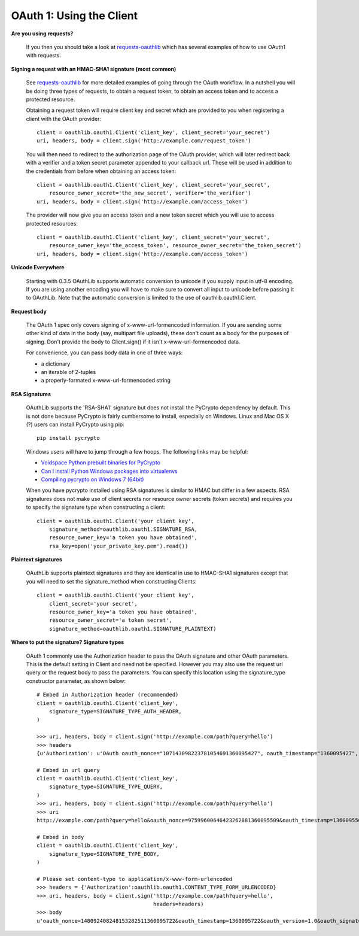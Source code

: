=========================
OAuth 1: Using the Client
=========================

**Are you using requests?**

    If you then you should take a look at `requests-oauthlib`_ which has several examples of how to use OAuth1 with requests.

    .. _`requests-oauthlib`: https://github.com/requests/requests-oauthlib

**Signing a request with an HMAC-SHA1 signature (most common)**

    See `requests-oauthlib`_ for more detailed examples of going through the OAuth workflow. In a nutshell you will be doing three types of requests, to obtain a request token, to obtain an access token and to access a protected resource.

    Obtaining a request token will require client key and secret which are provided to you when registering a client with the OAuth provider::

        client = oauthlib.oauth1.Client('client_key', client_secret='your_secret')
        uri, headers, body = client.sign('http://example.com/request_token')

    You will then need to redirect to the authorization page of the OAuth provider, which will later redirect back with a verifier and a token secret parameter appended to your callback url. These will be used in addition to the credentials from before when obtaining an access token::

        client = oauthlib.oauth1.Client('client_key', client_secret='your_secret',
            resource_owner_secret='the_new_secret', verifier='the_verifier')
        uri, headers, body = client.sign('http://example.com/access_token')

    The provider will now give you an access token and a new token secret which you will use to access protected resources::

        client = oauthlib.oauth1.Client('client_key', client_secret='your_secret',
            resource_owner_key='the_access_token', resource_owner_secret='the_token_secret')
        uri, headers, body = client.sign('http://example.com/access_token')

    .. _`requests-oauthlib`: https://github.com/requests/requests-oauthlib

**Unicode Everywhere**

    Starting with 0.3.5 OAuthLib supports automatic conversion to unicode if you supply input in utf-8 encoding. If you are using another encoding you will have to make sure to convert all input to unicode before passing it to OAuthLib. Note that the automatic conversion is limited to the use of oauthlib.oauth1.Client.

**Request body**

    The OAuth 1 spec only covers signing of x-www-url-formencoded information. If
    you are sending some other kind of data in the body (say, multipart file uploads),
    these don't count as a body for the purposes of signing. Don't provide the body
    to Client.sign() if it isn't x-www-url-formencoded data.

    For convenience, you can pass body data in one of three ways:

    * a dictionary
    * an iterable of 2-tuples
    * a properly-formated x-www-url-formencoded string

**RSA Signatures**

    OAuthLib supports the 'RSA-SHA1' signature but does not install the PyCrypto dependency by default. This is not done because PyCrypto is fairly cumbersome to install, especially on Windows. Linux and Mac OS X (?) users can install PyCrypto using pip:: 

        pip install pycrypto

    Windows users will have to jump through a few hoops. The following links may be helpful:

    * `Voidspace Python prebuilt binaries for PyCrypto <http://www.voidspace.org.uk/python/modules.shtml#pycrypto>`_

    * `Can I install Python Windows packages into virtualenvs <http://stackoverflow.com/questions/3271590/can-i-install-python-windows-packages-into-virtualenvs>`_

    * `Compiling pycrypto on Windows 7 (64bit) <http://yorickdowne.wordpress.com/2010/12/22/compiling-pycrypto-on-win7-64/>`_

    When you have pycrypto installed using RSA signatures is similar to HMAC but differ in a few aspects. RSA signatures does not make use of client secrets nor resource owner secrets (token secrets) and requires you to specify the signature type when constructing a client::

        client = oauthlib.oauth1.Client('your client key',
            signature_method=oauthlib.oauth1.SIGNATURE_RSA,
            resource_owner_key='a token you have obtained',
            rsa_key=open('your_private_key.pem').read())       


**Plaintext signatures**

    OAuthLib supports plaintext signatures and they are identical in use to HMAC-SHA1 signatures except that you will need to set the signature_method when constructing Clients::

        client = oauthlib.oauth1.Client('your client key',
            client_secret='your secret',
            resource_owner_key='a token you have obtained',
            resource_owner_secret='a token secret',
            signature_method=oauthlib.oauth1.SIGNATURE_PLAINTEXT)

**Where to put the signature? Signature types**

    OAuth 1 commonly use the Authorization header to pass the OAuth signature and other OAuth parameters. This is the default setting in Client and need not be specified. However you may also use the request url query or the request body to pass the parameters. You can specify this location using the signature_type constructor parameter, as shown below::

        # Embed in Authorization header (recommended)
        client = oauthlib.oauth1.Client('client_key',
            signature_type=SIGNATURE_TYPE_AUTH_HEADER,
        )

        >>> uri, headers, body = client.sign('http://example.com/path?query=hello')
        >>> headers
        {u'Authorization': u'OAuth oauth_nonce="107143098223781054691360095427", oauth_timestamp="1360095427", oauth_version="1.0", oauth_signature_method="HMAC-SHA1", oauth_consumer_key="client_key", oauth_signature="86gpxY1DUXSBRRyWnRNJekeWEzw%3D"'}

        # Embed in url query
        client = oauthlib.oauth1.Client('client_key',
            signature_type=SIGNATURE_TYPE_QUERY,
        )
        >>> uri, headers, body = client.sign('http://example.com/path?query=hello')
        >>> uri
        http://example.com/path?query=hello&oauth_nonce=97599600646423262881360095509&oauth_timestamp=1360095509&oauth_version=1.0&oauth_signature_method=HMAC-SHA1&oauth_consumer_key=client_key&oauth_signature=VQAib%2F4uRPwfVmCZkgSE3q2p7zU%3D
        
        # Embed in body
        client = oauthlib.oauth1.Client('client_key',
            signature_type=SIGNATURE_TYPE_BODY,
        )

        # Please set content-type to application/x-www-form-urlencoded
        >>> headers = {'Authorization':oauthlib.oauth1.CONTENT_TYPE_FORM_URLENCODED}
        >>> uri, headers, body = client.sign('http://example.com/path?query=hello',
                                             headers=headers)
        >>> body
        u'oauth_nonce=148092408248153282511360095722&oauth_timestamp=1360095722&oauth_version=1.0&oauth_signature_method=HMAC-SHA1&oauth_consumer_key=client_key&oauth_signature=5IKjrRKU3%2FIduI9UumVI%2FbQ0Hv0%3D'

